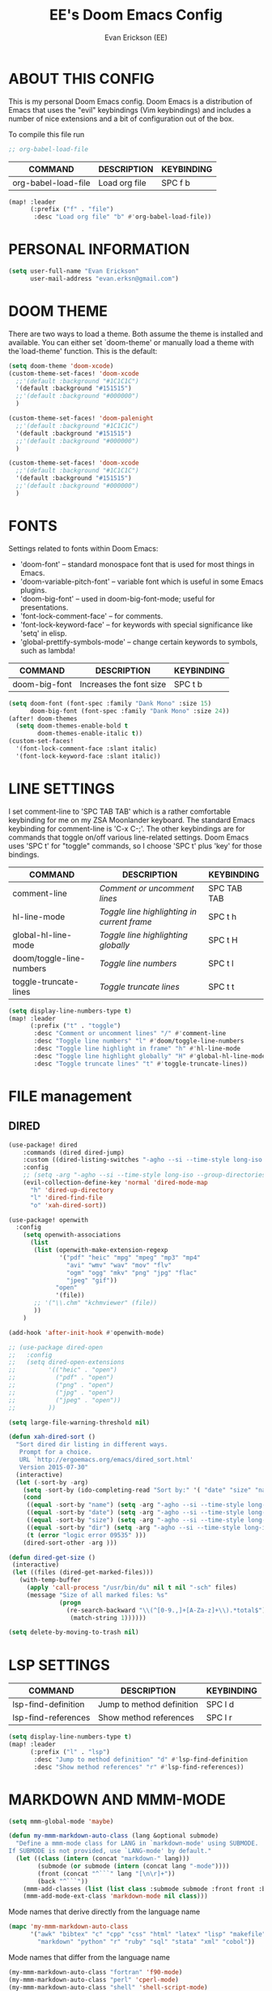#+TITLE: EE's Doom Emacs Config
#+AUTHOR: Evan Erickson (EE)
#+STARTUP: showeverything

* ABOUT THIS CONFIG
This is my personal Doom Emacs config.  Doom Emacs is a distribution of Emacs that uses the "evil" keybindings (Vim keybindings) and includes a number of nice extensions and a bit of configuration out of the box.

To compile this file run
#+BEGIN_SRC emacs-lisp
;; org-babel-load-file

#+END_SRC

| COMMAND             | DESCRIPTION            | KEYBINDING |
|---------------------+------------------------+------------|
| org-babel-load-file | Load org file          | SPC f b    |

#+BEGIN_SRC emacs-lisp
(map! :leader
      (:prefix ("f" . "file")
       :desc "Load org file" "b" #'org-babel-load-file))
#+END_SRC

* PERSONAL INFORMATION

#+BEGIN_SRC emacs-lisp
(setq user-full-name "Evan Erickson"
      user-mail-address "evan.erksn@gmail.com")
#+END_SRC

* DOOM THEME
There are two ways to load a theme. Both assume the theme is installed and available. You can either set `doom-theme' or manually load a theme with the`load-theme' function. This is the default:

#+BEGIN_SRC emacs-lisp
(setq doom-theme 'doom-xcode)
(custom-theme-set-faces! 'doom-xcode
  ;;'(default :background "#1C1C1C")
  '(default :background "#151515")
  ;;'(default :background "#000000")
  )

(custom-theme-set-faces! 'doom-palenight
  ;;'(default :background "#1C1C1C")
  '(default :background "#151515")
  ;;'(default :background "#000000")
  )

(custom-theme-set-faces! 'doom-xcode
  ;;'(default :background "#1C1C1C")
  '(default :background "#151515")
  ;;'(default :background "#000000")
  )
#+END_SRC

* FONTS
Settings related to fonts within Doom Emacs:
+ 'doom-font' -- standard monospace font that is used for most things in Emacs.
+ 'doom-variable-pitch-font' -- variable font which is useful in some Emacs plugins.
+ 'doom-big-font' -- used in doom-big-font-mode; useful for presentations.
+ 'font-lock-comment-face' -- for comments.
+ 'font-lock-keyword-face' -- for keywords with special significance like 'setq' in elisp.
+ 'global-prettify-symbols-mode' -- change certain keywords to symbols, such as lambda!

| COMMAND       | DESCRIPTION             | KEYBINDING |
|---------------+-------------------------+------------|
| doom-big-font | Increases the font size | SPC t b    |


#+BEGIN_SRC emacs-lisp
(setq doom-font (font-spec :family "Dank Mono" :size 15)
      doom-big-font (font-spec :family "Dank Mono" :size 24))
(after! doom-themes
  (setq doom-themes-enable-bold t
        doom-themes-enable-italic t))
(custom-set-faces!
  '(font-lock-comment-face :slant italic)
  '(font-lock-keyword-face :slant italic))
#+END_SRC

* LINE SETTINGS
I set comment-line to 'SPC TAB TAB' which is a rather comfortable keybinding for me on my ZSA Moonlander keyboard.  The standard Emacs keybinding for comment-line is 'C-x C-;'.  The other keybindings are for commands that toggle on/off various line-related settings.  Doom Emacs uses 'SPC t' for "toggle" commands, so I choose 'SPC t' plus 'key' for those bindings.

| COMMAND                  | DESCRIPTION                               | KEYBINDING  |
|--------------------------+-------------------------------------------+-------------|
| comment-line             | /Comment or uncomment lines/                | SPC TAB TAB |
| hl-line-mode             | /Toggle line highlighting in current frame/ | SPC t h     |
| global-hl-line-mode      | /Toggle line highlighting globally/         | SPC t H     |
| doom/toggle-line-numbers | /Toggle line numbers/                       | SPC t l     |
| toggle-truncate-lines    | /Toggle truncate lines/                     | SPC t t     |

#+BEGIN_SRC emacs-lisp
(setq display-line-numbers-type t)
(map! :leader
      (:prefix ("t" . "toggle")
       :desc "Comment or uncomment lines" "/" #'comment-line
       :desc "Toggle line numbers" "l" #'doom/toggle-line-numbers
       :desc "Toggle line highlight in frame" "h" #'hl-line-mode
       :desc "Toggle line highlight globally" "H" #'global-hl-line-mode
       :desc "Toggle truncate lines" "t" #'toggle-truncate-lines))
#+END_SRC

* FILE management
** DIRED
#+begin_src  emacs-lisp
(use-package! dired
    :commands (dired dired-jump)
    :custom ((dired-listing-switches "-agho --si --time-style long-iso --group-directories-first"))
    :config
    ;; (setq -arg "-agho --si --time-style long-iso --group-directories-first")
    (evil-collection-define-key 'normal 'dired-mode-map
      "h" 'dired-up-directory
      "l" 'dired-find-file
      "o" 'xah-dired-sort))

(use-package! openwith
  :config
    (setq openwith-associations
      (list
       (list (openwith-make-extension-regexp
              '("pdf" "heic" "mpg" "mpeg" "mp3" "mp4"
                "avi" "wmv" "wav" "mov" "flv"
                "ogm" "ogg" "mkv" "png" "jpg" "flac"
                "jpeg" "gif"))
             "open"
             '(file))
       ;; '("\\.chm" "kchmviewer" (file))
       ))
    )

(add-hook 'after-init-hook #'openwith-mode)

;; (use-package dired-open
;;   :config
;;   (setq dired-open-extensions
;;         '(("heic" . "open")
;;           ("pdf" . "open")
;;           ("png" . "open")
;;           ("jpg" . "open")
;;           ("jpeg" . "open"))
;;         ))

(setq large-file-warning-threshold nil)

(defun xah-dired-sort ()
  "Sort dired dir listing in different ways.
   Prompt for a choice.
   URL `http://ergoemacs.org/emacs/dired_sort.html'
   Version 2015-07-30"
  (interactive)
  (let (-sort-by -arg)
    (setq -sort-by (ido-completing-read "Sort by:" '( "date" "size" "name" "dir")))
    (cond
     ((equal -sort-by "name") (setq -arg "-agho --si --time-style long-iso "))
     ((equal -sort-by "date") (setq -arg "-agho --si --time-style long-iso -t"))
     ((equal -sort-by "size") (setq -arg "-agho --si --time-style long-iso -S"))
     ((equal -sort-by "dir") (setq -arg "-agho --si --time-style long-iso --group-directories-first"))
     (t (error "logic error 09535" )))
    (dired-sort-other -arg )))

(defun dired-get-size ()
 (interactive)
 (let ((files (dired-get-marked-files)))
   (with-temp-buffer
     (apply 'call-process "/usr/bin/du" nil t nil "-sch" files)
     (message "Size of all marked files: %s"
              (progn
                (re-search-backward "\\(^[0-9.,]+[A-Za-z]+\\).*total$")
                 (match-string 1))))))

(setq delete-by-moving-to-trash nil)
#+end_src

#+RESULTS:

* LSP SETTINGS

| COMMAND                  | DESCRIPTION                       | KEYBINDING |
|--------------------------+-----------------------------------+------------|
| lsp-find-definition      | Jump to method definition         | SPC l d    |
| lsp-find-references      | Show method references            | SPC l r    |

#+BEGIN_SRC emacs-lisp
(setq display-line-numbers-type t)
(map! :leader
      (:prefix ("l" . "lsp")
       :desc "Jump to method definition" "d" #'lsp-find-definition
       :desc "Show method references" "r" #'lsp-find-references))
#+END_SRC

* MARKDOWN AND MMM-MODE

#+BEGIN_SRC emacs-lisp
(setq mmm-global-mode 'maybe)

(defun my-mmm-markdown-auto-class (lang &optional submode)
  "Define a mmm-mode class for LANG in `markdown-mode' using SUBMODE.
If SUBMODE is not provided, use `LANG-mode' by default."
  (let ((class (intern (concat "markdown-" lang)))
        (submode (or submode (intern (concat lang "-mode"))))
        (front (concat "^```" lang "[\n\r]+"))
        (back "^```"))
    (mmm-add-classes (list (list class :submode submode :front front :back back)))
    (mmm-add-mode-ext-class 'markdown-mode nil class)))
#+END_SRC

Mode names that derive directly from the language name

#+BEGIN_SRC emacs-lisp
(mapc 'my-mmm-markdown-auto-class
      '("awk" "bibtex" "c" "cpp" "css" "html" "latex" "lisp" "makefile"
        "markdown" "python" "r" "ruby" "sql" "stata" "xml" "cobol"))
#+END_SRC

Mode names that differ from the language name
#+BEGIN_SRC emacs-lisp
(my-mmm-markdown-auto-class "fortran" 'f90-mode)
(my-mmm-markdown-auto-class "perl" 'cperl-mode)
(my-mmm-markdown-auto-class "shell" 'shell-script-mode)
#+END_SRC

* OTHER
Here are some additional functions/macros that could help you configure Doom:
- `load!' for loading external *.el files relative to this one
- `use-package!' for configuring packages
- `after!' for running code after a package has loaded
- `add-load-path!' for adding directories to the `load-path', relative to
  this file. Emacs searches the `load-path' when you load packages with
  `require' or `use-package'.
- `map!' for binding new keys
To get information about any of these functions/macros, move the cursor over
the highlighted symbol at press 'K' (non-evil users must press 'C-c c k').
This will open documentation for it, including demos of how they are used.

You can also try 'gd' (or 'C-c c d') to jump to their definition and see how
they are implemented.

#+BEGIN_SRC emacs-lisp
(use-package! ace-window
  :ensure t
  :config
    (setq aw-keys '(?a ?s ?d ?f ?g ?h ?j ?k ?l)))

(use-package! key-chord
  :ensure t
  :config
    (key-chord-mode 1)
    (setq key-chord-two-keys-delay 0.05)
    (key-chord-define evil-insert-state-map "jj" 'evil-normal-state)
    (key-chord-define-global "vv" 'ace-window))

;;(add-to-list 'initial-frame-alist '(fullscreen . maximized))
(setq initial-frame-alist
      '(
        ;;(top . 1)
        ;;(left . 1)
        (width . 143)
        (height . 55)))

(after! org
  (add-hook 'org-mode-hook (lambda () (org-bullets-mode 1)))
  (setq org-directory "~/Org/"
        org-agenda-files '("~/Org/agenda.org")
        org-default-notes-file (expand-file-name "notes.org" org-directory)
        org-ellipsis " ▼ "
        org-log-done 'time
        org-journal-dir "~/Org/journal/"
        org-journal-date-format "%B %d, %Y (%A) "
        org-journal-file-format "%Y-%m-%d.org"
        org-hide-emphasis-markers t
        ;; ex. of org-link-abbrev-alist in action
        ;; [[arch-wiki:Name_of_Page][Description]]
        org-link-abbrev-alist    ; This overwrites the default Doom org-link-abbrev-list
          '(("google" . "http://www.google.com/search?q=")
            ("arch-wiki" . "https://wiki.archlinux.org/index.php/")
            ("ddg" . "https://duckduckgo.com/?q=")
            ("wiki" . "https://en.wikipedia.org/wiki/"))
        org-todo-keywords        ; This overwrites the default Doom org-todo-keywords
          '((sequence
             "TODO(t)"           ; A task that is ready to be tackled
             "BLOG(b)"           ; Blog writing assignments
             "GYM(g)"            ; Things to accomplish at the gym
             "PROJ(p)"           ; A project that contains other tasks
             "VIDEO(v)"          ; Video assignments
             "WAIT(w)"           ; Something is holding up this task
             "|"                 ; The pipe necessary to separate "active" states and "inactive" states
             "DONE(d)"           ; Task has been completed
             "CANCELLED(c)" )))) ; Task has been cancelled

(map! :leader
      (:desc "Open in Finder" "z" #'reveal-in-osx-finder))

(setq projectile-project-search-path '("~/dev/"))

(defun org-mode-<>-syntax-fix (start end)
  (when (eq major-mode 'org-mode)
    (save-excursion
      (goto-char start)
      (while (re-search-forward "<\\|>" end t)
    (when (get-text-property (point) 'src-block)
      ;; This is a < or > in an org-src block
      (put-text-property (point) (1- (point))
                 'syntax-table (string-to-syntax "_")))))))

(add-hook 'org-mode-hook
      (lambda ()
        (setq syntax-propertize-function 'org-mode-<>-syntax-fix)
        (syntax-propertize (point-max))))
#+END_SRC

* LANGUAGE SPECIFIC SETTINGS
#+BEGIN_SRC emacs-lisp
;; (when (executable-find "ipython")
;;  (setq python-shell-interpreter "ipython"))
#+END_SRC

Code to add hooks when opening a COBOL file. Turns on syntax highlightin with `cobol-mode` and enforces line length with `column-enforce-mode`

#+BEGIN_SRC emacs-lisp
(add-to-list 'auto-mode-alist
             '("\\.cob\\'" . (lambda ()
                               ;; add major mode setting here, if needed, for example:
                               ;; (text-mode)
                               (cobol-mode)
                               (column-enforce-mode))))
#+END_SRC


Dap-mode for Python

#+BEGIN_SRC emacs-lisp

;; (dap-register-debug-template
;;   "Python :: Run (test)"
;;   (list :type "python"
;;         :cwd (file-name-directory buffer-file-name)
;;         :module "pytest"
;;         :request "launch"
;;         ;; :target-module (expand-file-name "~/src/myapp/.env/bin/myapp")
;;         :debugger 'debugpy
;;         :name "Python :: Run (test)"))

(use-package python-mode
  :ensure nil
  :hook (python-mode . run-python)
  :hook (python-mode . lsp-deferred)
  :custom
  (dap-python-executable "python3")
  (dap-python-debugger 'debugpy))

(add-hook 'java-mode-hook '(lambda() (gradle-mode 1)))

(defun build-and-run ()
	(interactive)
	(gradle-run "build run"))

(map! :map gradle-mode-map
      :leader
      :prefix ("j" . "java")
      ;; basics
      :desc "Gradel Build Run"          "r" #'build-and-run)

;; (define-key gradle-mode-map (kbd "C-c C-r") 'build-and-run)

#+END_SRC

* DAP-MODE SETTINGS

| COMMAND     | DESCRIPTION                  | KEYBINDING |
|-------------+------------------------------+------------|
| dap-next    | Dap debugger next breakpoint | SPC d n    |
| dap-step-in | Dap debugger step into       | SPC d i    |
| dap-step-in | Dap debugger step into       | SPC d i    |


#+BEGIN_SRC emacs-lisp
(map! :map dap-mode-map
      :leader
      :prefix ("d" . "dap")
      ;; basics
      :desc "dap next"          "n" #'dap-next
      :desc "dap step in"       "i" #'dap-step-in
      :desc "dap step out"      "o" #'dap-step-out
      :desc "dap continue"      "c" #'dap-continue
      :desc "dap disconnect"    "x" #'dap-disconnect
      :desc "dap hydra"         "h" #'dap-hydra
      :desc "dap debug restart" "r" #'dap-debug-restart
      :desc "dap debug"         "s" #'dap-debug

      ;; debug
      :prefix ("dd" . "Debug")
      :desc "dap debug recent"  "r" #'dap-debug-recent
      :desc "dap debug last"    "l" #'dap-debug-last

      ;; eval
      :prefix ("de" . "Eval")
      :desc "eval"                "e" #'dap-eval
      :desc "eval region"         "r" #'dap-eval-region
      :desc "eval thing at point" "s" #'dap-eval-thing-at-point
      :desc "add expression"      "a" #'dap-ui-expressions-add
      :desc "remove expression"   "d" #'dap-ui-expressions-remove

      :prefix ("db" . "Breakpoint")
      :desc "dap breakpoint toggle"      "b" #'dap-breakpoint-toggle
      :desc "dap breakpoint condition"   "c" #'dap-breakpoint-condition
      :desc "dap breakpoint hit count"   "h" #'dap-breakpoint-hit-condition
      :desc "dap breakpoint log message" "l" #'dap-breakpoint-log-message)

;; (after! dap-mode
;;   (setq dap-python-debugger 'debugpy))
#+END_SRC

* CUSTOM KEYBINDINGS

#+BEGIN_SRC emacs-lisp
(map! :leader
      (:prefix ("b" . "buffer")
       :desc "Kill buffers matching" "o" #'kill-matching-buffers))

(set-fringe-style (quote (12 . 8)))

(map! :leader
      (:desc "Open Vterm" "v" #'vterm))

(map! :leader
      (:desc "Kill buffer" "k" #'kill-buffer))
#+END_SRC

* EMACS APPLICATION FRAMEWORK

#+BEGIN_SRC emacs-lisp
;; (require 'eaf-demo)
;; (require 'eaf-file-sender)
;; (require 'eaf-music-player)
;; (require 'eaf-camera)
;; (require 'eaf-rss-reader)
;; (require 'eaf-terminal)
;; (require 'eaf-image-viewer)
;; (require 'eaf-vue-demo)
;; (require 'eaf-pdf-viewer)
;; (require 'eaf-browser)
;; (require 'eaf-markdown-previewer)
;; (require 'eaf-file-browser)
;; (require 'eaf-mermaid)
;; (require 'eaf-file-manager)
;; (require 'eaf-mindmap)
;; (require 'eaf-video-player)
;; (require 'eaf-org-previewer)
;; (require 'eaf-airshare)
;; (require 'eaf-jupyter)
;; (require 'eaf-netease-cloud-music)
;; (require 'eaf-git)
;; (require 'eaf-system-monitor)
#+END_SRC
